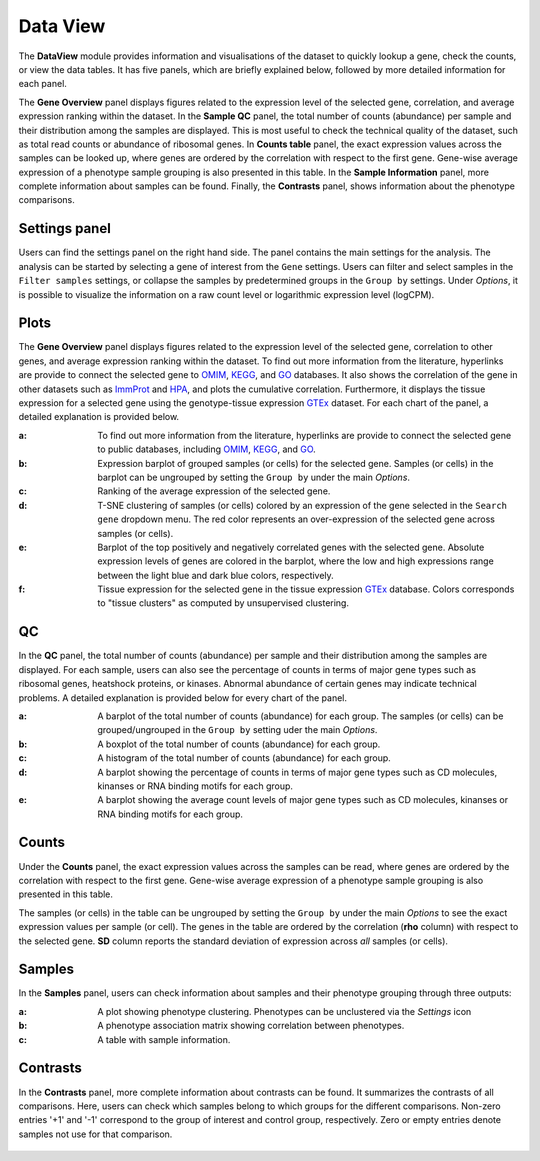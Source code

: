 .. _DataView:

Data View
================================================================================

The **DataView** module provides information and visualisations of the dataset to 
quickly lookup a gene, check the counts, or view the data tables.
It has five panels, which are briefly explained below, followed by
more detailed information for each panel.

The **Gene Overview** panel displays figures related to the expression level
of the selected gene, correlation, and average expression ranking
within the dataset. In the **Sample QC** panel, the total number of
counts (abundance) per sample and their distribution among the samples
are displayed. This is most useful to check the technical quality of
the dataset, such as total read counts or abundance of ribosomal
genes. In **Counts table** panel, the exact expression values across the
samples can be looked up, where genes are ordered by the correlation
with respect to the first gene. Gene-wise average expression of a
phenotype sample grouping is also presented in this table. In the
**Sample Information** panel, more complete information about samples can be
found. Finally, the **Contrasts** panel, shows information about the
phenotype comparisons.


Settings panel
--------------------------------------------------------------------------------
Users can find the settings panel on the right hand side. 
The panel contains the main settings for the analysis. The analysis
can be started by selecting a gene of interest from the ``Gene`` settings. 
Users can filter and select samples in the ``Filter samples`` settings, 
or collapse the samples by predetermined groups in the ``Group by`` settings. 
Under *Options*, it is possible to visualize the information on a raw count level 
or logarithmic expression level (logCPM).

.. figure:: figures_v3/Dataview_settings.png
    :align: center
    :width: 20%


Plots
--------------------------------------------------------------------------------

The **Gene Overview** panel displays figures related to the expression level
of the selected gene, correlation to other genes, and average
expression ranking within the dataset.  To find out more information
from the literature, hyperlinks are provide to connect the selected
gene to `OMIM <https://www.ncbi.nlm.nih.gov/omim/>`__, `KEGG
<https://www.ncbi.nlm.nih.gov/pmc/articles/PMC102409/>`__, and `GO
<http://geneontology.org/>`__ databases.  It also shows the
correlation of the gene in other datasets such as `ImmProt
<https://www.ncbi.nlm.nih.gov/pubmed/28263321>`__ and `HPA
<https://www.nature.com/articles/nbt1210-1248>`__, and plots the
cumulative correlation. Furthermore, it displays the tissue expression
for a selected gene using the genotype-tissue expression `GTEx
<https://www.ncbi.nlm.nih.gov/pubmed/23715323>`__ dataset.  For each
chart of the panel, a detailed explanation is provided below.


:**a**: To find out more information from the literature, hyperlinks are provide to 
        connect the selected gene to public databases, 
        including `OMIM <https://www.ncbi.nlm.nih.gov/omim/>`__, 
        `KEGG <https://www.ncbi.nlm.nih.gov/pmc/articles/PMC102409/>`__, 
        and `GO <http://geneontology.org/>`__.

:**b**: Expression barplot of grouped samples (or cells) for the selected gene. 
        Samples (or cells) in the barplot can 
        be ungrouped by setting the ``Group by`` under the main *Options*.

:**c**: Ranking of the average expression of the selected gene.

:**d**: T-SNE clustering of samples (or cells) colored by an expression of the 
        gene selected in the ``Search gene`` dropdown menu. The red color 
        represents an over-expression of the selected gene across samples (or cells). 

:**e**: Barplot of the top positively and negatively correlated genes 
        with the selected gene. Absolute expression levels 
        of genes are colored in the barplot, where the low and high expressions 
        range between the light blue and dark blue colors, respectively.
        
:**f**: Tissue expression for the selected gene in the tissue expression 
        `GTEx <https://www.ncbi.nlm.nih.gov/pubmed/23715323>`__ database. 
        Colors corresponds to "tissue clusters" as computed by unsupervised clustering.

.. figure:: figures/psc2.1.png
    :align: center
    :width: 100%



QC
--------------------------------------------------------------------------------

In the **QC** panel, the total number of counts (abundance) per
sample and their distribution among the samples are displayed. For
each sample, users can also see the percentage of counts in terms of
major gene types such as ribosomal genes, heatshock proteins, or
kinases. Abnormal abundance of certain genes may indicate technical
problems. A detailed explanation is provided below for every chart of
the panel.

:**a**: A barplot of the total number of counts (abundance) for each group. 
        The samples (or cells) can be grouped/ungrouped in the ``Group by``
        setting uder the main *Options*.

:**b**: A boxplot of the total number of counts (abundance) for each group.

:**c**: A histogram of the total number of counts (abundance) for each group.

:**d**: A barplot showing the percentage of counts in terms of major gene 
        types such as CD molecules, kinanses or RNA binding motifs for 
        each group. 

:**e**: A barplot showing the average count levels of major gene types such
        as CD molecules, kinanses or RNA binding motifs for each group. 

.. figure:: figures/psc2.2.png
    :align: center
    :width: 100%


Counts
--------------------------------------------------------------------------------
Under the **Counts** panel, the exact expression values across the
samples can be read, where genes are ordered by the correlation with
respect to the first gene.  Gene-wise average expression of a
phenotype sample grouping is also presented in this table.

The samples (or cells) in the table can be ungrouped by setting the
``Group by`` under the main *Options* to see the exact expression
values per sample (or cell).  The genes in the table are ordered by
the correlation (**rho** column) with respect to the selected gene.
**SD** column reports the standard deviation of expression across
*all* samples (or cells).

.. figure:: figures/psc2.3.png
    :align: center
    :width: 100%


Samples
--------------------------------------------------------------------------------

In the **Samples** panel, users can check information about samples
and their phenotype grouping through three outputs:

:**a**: A plot showing phenotype clustering. 
        Phenotypes can be unclustered via the *Settings* icon

:**b**: A phenotype association matrix showing correlation between phenotypes.

:**c**: A table with sample information.

.. figure:: figures/psc2.4.png
    :align: center
    :width: 100%
    

Contrasts
--------------------------------------------------------------------------------

In the **Contrasts** panel, more complete information about contrasts can be found.
It summarizes the contrasts of all comparisons. Here, users can check which samples
belong to which groups for the different comparisons. Non-zero entries '+1' and '-1' 
correspond to the group of interest and control group, respectively. 
Zero or empty entries denote samples not use for that comparison.

.. figure:: figures/psc2.5.png
    :align: center
    :width: 100%
